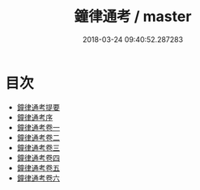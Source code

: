#+TITLE: 鐘律通考 / master
#+DATE: 2018-03-24 09:40:52.287283
* 目次
 - [[file:KR1i0008_000.txt::000-1a][鐘律通考提要]]
 - [[file:KR1i0008_000.txt::000-3a][鐘律通考序]]
 - [[file:KR1i0008_001.txt::001-1a][鐘律通考卷一]]
 - [[file:KR1i0008_002.txt::002-1a][鐘律通考卷二]]
 - [[file:KR1i0008_003.txt::003-1a][鐘律通考卷三]]
 - [[file:KR1i0008_004.txt::004-1a][鐘律通考卷四]]
 - [[file:KR1i0008_005.txt::005-1a][鐘律通考卷五]]
 - [[file:KR1i0008_006.txt::006-1a][鐘律通考卷六]]
